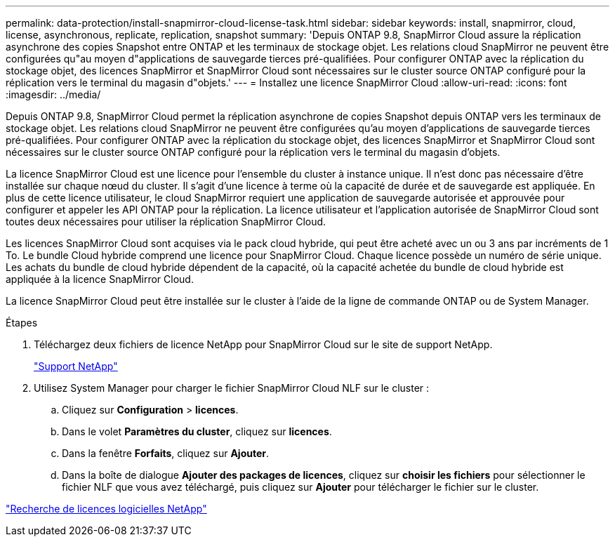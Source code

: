 ---
permalink: data-protection/install-snapmirror-cloud-license-task.html 
sidebar: sidebar 
keywords: install, snapmirror, cloud, license, asynchronous, replicate, replication, snapshot 
summary: 'Depuis ONTAP 9.8, SnapMirror Cloud assure la réplication asynchrone des copies Snapshot entre ONTAP et les terminaux de stockage objet. Les relations cloud SnapMirror ne peuvent être configurées qu"au moyen d"applications de sauvegarde tierces pré-qualifiées. Pour configurer ONTAP avec la réplication du stockage objet, des licences SnapMirror et SnapMirror Cloud sont nécessaires sur le cluster source ONTAP configuré pour la réplication vers le terminal du magasin d"objets.' 
---
= Installez une licence SnapMirror Cloud
:allow-uri-read: 
:icons: font
:imagesdir: ../media/


[role="lead"]
Depuis ONTAP 9.8, SnapMirror Cloud permet la réplication asynchrone de copies Snapshot depuis ONTAP vers les terminaux de stockage objet. Les relations cloud SnapMirror ne peuvent être configurées qu'au moyen d'applications de sauvegarde tierces pré-qualifiées. Pour configurer ONTAP avec la réplication du stockage objet, des licences SnapMirror et SnapMirror Cloud sont nécessaires sur le cluster source ONTAP configuré pour la réplication vers le terminal du magasin d'objets.

La licence SnapMirror Cloud est une licence pour l'ensemble du cluster à instance unique. Il n'est donc pas nécessaire d'être installée sur chaque nœud du cluster. Il s'agit d'une licence à terme où la capacité de durée et de sauvegarde est appliquée. En plus de cette licence utilisateur, le cloud SnapMirror requiert une application de sauvegarde autorisée et approuvée pour configurer et appeler les API ONTAP pour la réplication. La licence utilisateur et l'application autorisée de SnapMirror Cloud sont toutes deux nécessaires pour utiliser la réplication SnapMirror Cloud.

Les licences SnapMirror Cloud sont acquises via le pack cloud hybride, qui peut être acheté avec un ou 3 ans par incréments de 1 To. Le bundle Cloud hybride comprend une licence pour SnapMirror Cloud. Chaque licence possède un numéro de série unique. Les achats du bundle de cloud hybride dépendent de la capacité, où la capacité achetée du bundle de cloud hybride est appliquée à la licence SnapMirror Cloud.

La licence SnapMirror Cloud peut être installée sur le cluster à l'aide de la ligne de commande ONTAP ou de System Manager.

.Étapes
. Téléchargez deux fichiers de licence NetApp pour SnapMirror Cloud sur le site de support NetApp.
+
https://mysupport.netapp.com/site/global/dashboard["Support NetApp"]

. Utilisez System Manager pour charger le fichier SnapMirror Cloud NLF sur le cluster :
+
.. Cliquez sur *Configuration* > *licences*.
.. Dans le volet *Paramètres du cluster*, cliquez sur *licences*.
.. Dans la fenêtre *Forfaits*, cliquez sur *Ajouter*.
.. Dans la boîte de dialogue *Ajouter des packages de licences*, cliquez sur *choisir les fichiers* pour sélectionner le fichier NLF que vous avez téléchargé, puis cliquez sur *Ajouter* pour télécharger le fichier sur le cluster.




http://mysupport.netapp.com/licenses["Recherche de licences logicielles NetApp"]
